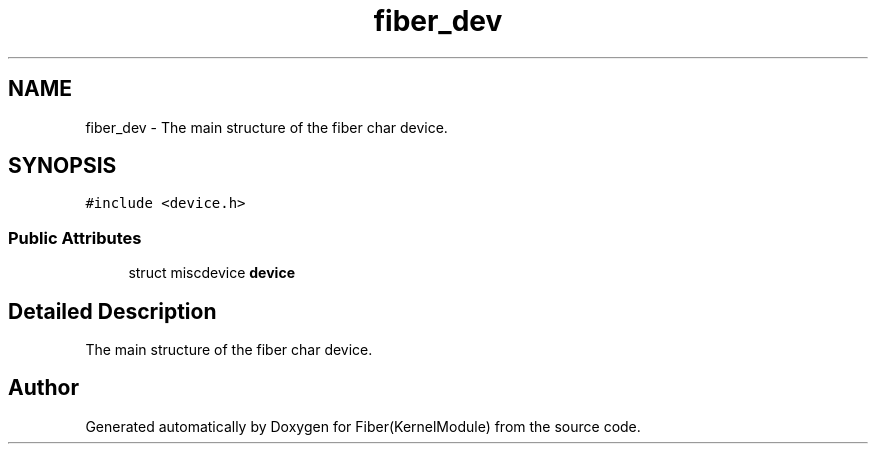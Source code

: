 .TH "fiber_dev" 3 "Mon May 14 2018" "Version 0.0.1b" "Fiber(KernelModule)" \" -*- nroff -*-
.ad l
.nh
.SH NAME
fiber_dev \- The main structure of the fiber char device\&.  

.SH SYNOPSIS
.br
.PP
.PP
\fC#include <device\&.h>\fP
.SS "Public Attributes"

.in +1c
.ti -1c
.RI "struct miscdevice \fBdevice\fP"
.br
.in -1c
.SH "Detailed Description"
.PP 
The main structure of the fiber char device\&. 

.SH "Author"
.PP 
Generated automatically by Doxygen for Fiber(KernelModule) from the source code\&.
